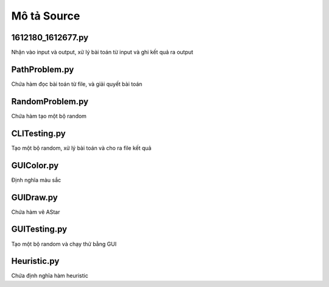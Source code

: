 ============
Mô tả Source
============


1612180_1612677.py
==================

Nhận vào input và output,
xử lý bài toán từ input và ghi kết quả ra output

PathProblem.py
==============

Chứa hàm đọc bài toán từ file, và giải quyết bài toán

RandomProblem.py
================

Chứa hàm tạo một bộ random

CLITesting.py
=============

Tạo một bộ random, xử lý bài toán và cho ra file kết quả

GUIColor.py
===========

Định nghĩa màu sắc

GUIDraw.py
==========

Chứa hàm vẽ AStar

GUITesting.py
============

Tạo một bộ random và chạy thử bằng GUI

Heuristic.py
============

Chứa định nghĩa hàm heuristic